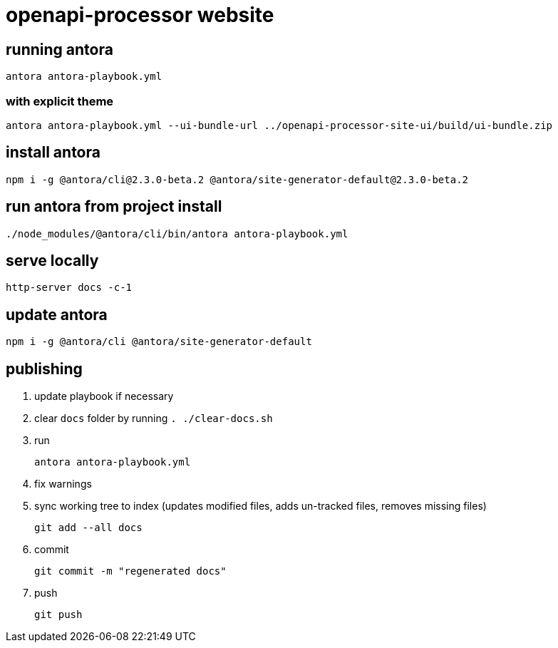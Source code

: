 = openapi-processor website


== running antora

    antora antora-playbook.yml

=== with explicit theme

    antora antora-playbook.yml --ui-bundle-url ../openapi-processor-site-ui/build/ui-bundle.zip


== install antora

    npm i -g @antora/cli@2.3.0-beta.2 @antora/site-generator-default@2.3.0-beta.2

== run antora from project install

    ./node_modules/@antora/cli/bin/antora antora-playbook.yml

== serve locally

    http-server docs -c-1

== update antora

    npm i -g @antora/cli @antora/site-generator-default

== publishing

. update playbook if necessary
. clear `docs` folder by running `. ./clear-docs.sh`
. run
+
----
antora antora-playbook.yml
----
. fix warnings
. sync working tree to index (updates modified files, adds un-tracked files, removes missing files)
+
----
git add --all docs
----
. commit
+
----
git commit -m "regenerated docs"
----
. push
+
----
git push
----
